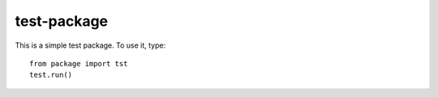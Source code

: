 test-package
------------

This is a simple test package.  To use it, type::

    from package import tst
    test.run()


